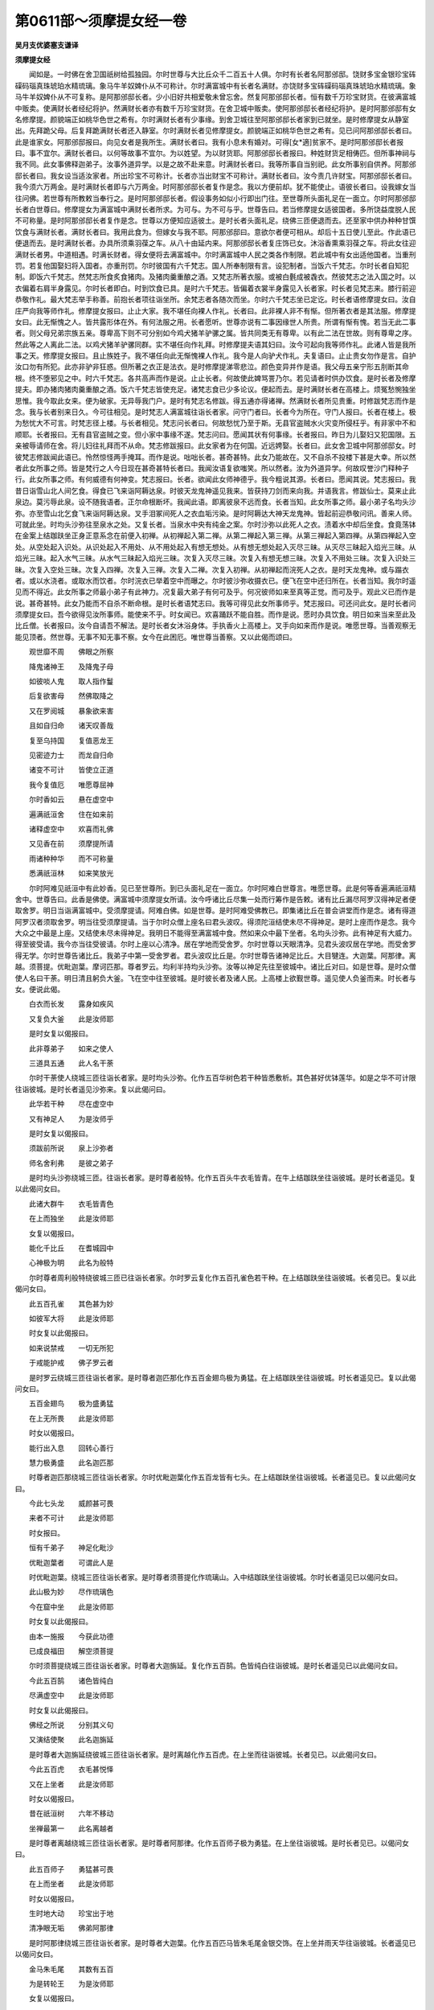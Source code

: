 第0611部～须摩提女经一卷
============================

**吴月支优婆塞支谦译**

**须摩提女经**


　　闻如是。一时佛在舍卫国祇树给孤独园。尔时世尊与大比丘众千二百五十人俱。尔时有长者名阿那邠邸。饶财多宝金银珍宝砗磲码瑙真珠琥珀水精琉璃。象马牛羊奴婢仆从不可称计。尔时满富城中有长者名满财。亦饶财多宝砗磲码瑙真珠琥珀水精琉璃。象马牛羊奴婢仆从不可复称。是阿那邠邸长者。少小旧好共相爱敬未曾忘舍。然复阿那邠邸长者。恒有数千万珍宝财货。在彼满富城中贩卖。使满财长者经纪将护。然满财长者亦有数千万珍宝财货。在舍卫城中贩卖。使阿那邠邸长者经纪将护。是时阿那邠邸有女名修摩提。颜貌端正如桃华色世之希有。尔时满财长者有少事缘。到舍卫城往至阿那邠邸长者家到已就坐。是时修摩提女从静室出。先拜跪父母。后复拜跪满财长者还入静室。尔时满财长者见修摩提女。颜貌端正如桃华色世之希有。见已问阿那邠邸长者曰。此是谁家女。阿那邠邸报曰。向见女者是我所生。满财长者曰。我有小息未有婚对。可得[女*適]贫家不。是时阿那邠邸长者报曰。事不宜尔。满财长者曰。以何等故事不宜尔。为以姓望。为以财货耶。阿那邠邸长者报曰。种姓财货足相俦匹。但所事神祠与我不同。此女事佛释迦弟子。汝事外道异学。以是之故不赴来意。时满财长者曰。我等所事自当别祀。此女所事别自供养。阿那邠邸长者曰。我女设当适汝家者。所出珍宝不可称计。长者亦当出财宝不可称计。满财长者曰。汝今责几许财宝。阿那邠邸长者曰。我今须六万两金。是时满财长者即与六万两金。时阿那邠邸长者复作是念。我以方便前却。犹不能使止。语彼长者曰。设我嫁女当往问佛。若世尊有所教敕当奉行之。是时阿那邠邸长者。假设事务如似小行即出门往。至世尊所头面礼足在一面立。尔时阿那邠邸长者白世尊曰。修摩提女为满富城中满财长者所求。为可与。为不可与乎。世尊告曰。若当修摩提女适彼国者。多所饶益度脱人民不可称量。是时阿那邠邸长者复作是念。世尊以方便知应适彼土。是时长者头面礼足。绕佛三匝便退而去。还至家中供办种种甘馔饮食与满财长者。满财长者曰。我用此食为。但嫁女与我不耶。阿那邠邸曰。意欲尔者便可相从。却后十五日使儿至此。作此语已便退而去。是时满财长者。办具所须乘羽葆之车。从八十由延内来。阿那邠邸长者复庄饰已女。沐浴香熏乘羽葆之车。将此女往迎满财长者男。中道相遇。时满长财者。得女便将去满富城中。尔时满富城中人民之类各作制限。若此城中有女出适他国者。当重刑罚。若复他国娶妇将入国者。亦重刑罚。尔时彼国有六千梵志。国人所奉制限有言。设犯制者。当饭六千梵志。尔时长者自知犯制。即饭六千梵志。然梵志所食炙食猪肉。及猪肉羹重酿之酒。又梵志所著衣服。或被白氎成被毳衣。然彼梵志之法入国之时。以衣偏着右肩半身露见。尔时长者即白。时到饮食已具。是时六千梵志。皆偏着衣裳半身露见入长者家。时长者见梵志来。膝行前迎恭敬作礼。最大梵志举手称善。前抱长者项往诣坐所。余梵志者各随次而坐。尔时六千梵志坐已定讫。时长者语修摩提女曰。汝自庄严向我等师作礼。修摩提女报曰。止止大家。我不堪任向裸人作礼。长者曰。此非裸人非不有惭。但所著衣者是其法服。修摩提女曰。此无惭愧之人。皆共露形体在外。有何法服之用。长者愿听。世尊亦说有二事因缘世人所贵。所谓有惭有愧。若当无此二事者。则父母兄弟宗族五亲。尊卑高下则不可分别如今鸡犬猪羊驴骡之属。皆共同类无有尊卑。以有此二法在世故。则有尊卑之序。然此等之人离此二法。以鸡犬猪羊驴骡同群。实不堪任向作礼拜。时修摩提夫语其妇曰。汝今可起向我等师作礼。此诸人皆是我所事之天。修摩提女报曰。且止族姓子。我不堪任向此无惭愧裸人作礼。我今是人向驴犬作礼。夫复语曰。止止贵女勿作是言。自护汝口勿有所犯。此亦非驴非狂惑。但所著之衣正是法衣。是时修摩提涕零悲泣。颜色变异并作是语。我父母五亲宁形五刖断其命根。终不堕邪见之中。时六千梵志。各共高声而作是说。止止长者。何故使此婢骂詈乃尔。若见请者时供办饮食。是时长者及修摩提夫。即办猪肉猪肉羹重酿之酒。饭六千梵志皆使充足。诸梵志食已少多论议。便起而去。是时满财长者在高楼上。烦冤愁惋独坐思惟。我今取此女来。便为破家。无异辱我门户。是时有梵志名修跋。得五通亦得诸禅。然满财长者所见贵重。时修跋梵志而作是念。我与长者别来日久。今可往相见。是时梵志人满富城往诣长者家。问守门者曰。长者今为所在。守门人报曰。长者在楼上。极为愁忧大不可言。时梵志径上楼。与长者相见。梵志问长者曰。何故愁忧乃至于斯。无县官盗贼水火灾变所侵枉乎。有非家中不和顺耶。长者报曰。无有县官盗贼之变。但小家中事缘不遂。梵志问曰。愿闻其状有何事缘。长者报曰。昨日为儿娶妇又犯国限。五亲被辱请师在舍。将儿妇往礼拜而不从命。梵志修跋报曰。此女家者为在何国。近远娉娶。长者曰。此女舍卫城中阿那邠邸女。时彼梵志修跋闻此语已。怜然惊怪两手掩耳。而作是说。咄咄长者。甚奇甚特。此女乃能故在。又不自杀不投楼下甚是大幸。所以然者此女所事之师。皆是梵行之人今日现在甚奇甚特长者曰。我闻汝语复欲嗤笑。所以然者。汝为外道异学。何故叹誉沙门释种子行。此女所事之师。有何威德有何神变。梵志报曰。长者。欲闻此女师神德乎。我今粗说其源。长者曰。愿闻其说。梵志报曰。我昔日诣雪山北人间乞食。得食已飞来诣阿耨达泉。时彼天龙鬼神遥见我来。皆获持刀剑而来向我。并语我言。修跋仙士。莫来止此泉边。莫污辱此泉。设不随我语者。正尔命根断坏。我闻此语。即离彼泉不远而食。长者当知。此女所事之师。最小弟子名均头沙弥。亦至雪山北乞食飞来诣阿耨达泉。叉手泪冢间死人之衣血垢污染。是时阿耨达大神天龙鬼神。皆起前迎恭敬问讯。善来人师。可就此坐。时均头沙弥往至泉水之处。又复长者。当泉水中央有纯金之案。尔时沙弥以此死人之衣。渍着水中却后坐食。食竟荡钵在金案上结跏趺坐正身正意系念在前便入初禅。从初禅起入第二禅。从第二禅起入第三禅。从第三禅起入第四禅。从第四禅起入空处。从空处起入识处。从识处起入不用处、从不用处起入有想无想处。从有想无想处起入灭尽三昧。从灭尽三昧起入焰光三昧。从焰光三昧。起入水气三昧。从水气三昧起入焰光三昧。次复入灭尽三昧。次复入有想无想三昧。次复入不用处三昧。次复入识处三昧。次复入空处三昧。次复入四禅。次复入三禅。次复入二禅。次复入初禅。从初禅起而浣死人之衣。是时天龙鬼神。或与蹋衣者。或以水浇者。或取水而饮者。尔时浣衣已举着空中而曝之。尔时彼沙弥收摄衣已。便飞在空中还归所在。长者当知。我尔时遥见而不得近。此女所事之师最小弟子有此神力。况复最大弟子有何可及乎。何况彼师如来至真等正觉。而可及乎。观此义已而作是说。甚奇甚特。此女乃能而不自杀不断命根。是时长者语梵志曰。我等可得见此女所事师乎。梵志报曰。可还问此女。是时长者问须摩提女曰。吾今欲得见汝所事师。能使来不乎。时女闻已。欢喜踊跃不能自胜。而作是说。愿时办具饮食。明日如来当来至此及比丘僧。长者报曰。汝今自请吾不解法。是时长者女沐浴身体。手执香火上高楼上。叉手向如来而作是说。唯愿世尊。当善观察无能见顶者。然世尊。无事不知无事不察。女今在此困厄。唯世尊当善察。又以此偈而颂曰。

　　观世靡不周　　佛眼之所察

　　降鬼诸神王　　及降鬼子母

　　如彼啖人鬼　　取人指作鬘

　　后复欲害母　　然佛取降之

　　又在罗阅城　　暴象欲来害

　　且如自归命　　诸天叹善哉

　　复至乌持国　　复值恶龙王

　　见密迹力士　　而龙自归命

　　诸变不可计　　皆使立正道

　　我今复值厄　　唯愿尊屈神

　　尔时香如云　　悬在虚空中

　　遍满祇洹舍　　住在如来前

　　诸释虚空中　　欢喜而礼佛

　　又见香在前　　须摩提所请

　　雨诸种种华　　而不可称量

　　悉满祇洹林　　如来笑放光

　　尔时阿难见祇洹中有此妙香。见已至世尊所。到已头面礼足在一面立。尔时阿难白世尊言。唯愿世尊。此是何等香遍满祇洹精舍中。世尊告曰。此香是佛使。满富城中须摩提女所请。汝今呼诸比丘尽集一处而行筹作是告敕。诸有比丘漏尽阿罗汉得神足者便取舍罗。明日当诣满富城中。受须摩提请。阿难白佛。如是世尊。是时阿难受佛教已。即集诸比丘在普会讲堂而作是念。诸有得道阿罗汉者须取舍罗。明当往受须摩提请。当于尔时众僧上座名曰君头波叹。得须陀洹结使未尽不得神足。是时上座而作是念。我今大众之中最是上座。又结使未尽未得神足。我明日不能得至满富城中食。然如来众中最下坐者。名均头沙弥。此有神足有大威力。得至彼受请。我今亦当往受彼请。尔时上座以心清净。居在学地而受舍罗。尔时世尊以天眼清净。见君头波叹居在学地。而受舍罗得无学。尔时世尊告诸比丘。我弟子中第一受舍罗者。君头波叹比丘是。尔时世尊告诸神足比丘。大目犍连。大迦葉。阿那律。离越。须菩提。优毗迦葉。摩诃匹那。尊者罗云。均利半持均头沙弥。汝等以神足先往至彼城中。诸比丘对曰。如是世尊。是时众僧使人名曰干荼。明日清且躬负大釜。飞在空中往至彼城。是时彼长者及诸人民。上高楼上欲觐世尊。遥见使人负釜而来。时长者与女。便说此偈。

　　白衣而长发　　露身如疾风

　　又复负大釜　　此是汝师耶

　　是时女复以偈报曰。

　　此非尊弟子　　如来之使人

　　三道具五通　　此人名干荼

　　尔时干荼使人绕城三匝往诣长者家。是时均头沙弥。化作五百华树色若干种皆悉敷析。其色甚好优钵莲华。如是之华不可计限往诣彼城。是时长者遥见沙弥来。复以此偈问曰。

　　此华若干种　　尽在虚空中

　　又有神足人　　为是汝师乎

　　是时女复以偈报曰。

　　须跋前所说　　泉上沙弥者

　　师名舍利弗　　是彼之弟子

　　是时均头沙弥绕城三匝。往诣长者家。是时尊者般特。化作五百头牛衣毛皆青。在牛上结跏趺坐往诣彼城。是时长者遥见。复以此偈问女曰。

　　此诸大群牛　　衣毛皆青色

　　在上而独坐　　此是汝师耶

　　女复以偈报曰。

　　能化千比丘　　在耆城园中

　　心神极为明　　此名为般特

　　尔时尊者周利般特绕彼城三匝已往诣长者家。尔时罗云复化作五百孔雀色若干种。在上结跏趺坐往诣彼城。长者见已。复以此偈问女曰。

　　此五百孔雀　　其色甚为妙

　　如彼军大将　　此是汝师耶

　　时女复以此偈报曰。

　　如来说禁戒　　一切无所犯

　　于戒能护戒　　佛子罗云者

　　是时罗云绕城三匝往诣长者家。是时尊者迦匹那化作五百金翅鸟极为勇猛。在上结跏趺坐往诣彼城。时长者遥见已。复以此偈问女曰。

　　五百金翅鸟　　极为盛勇猛

　　在上无所畏　　此是汝师耶

　　时女以偈报曰。

　　能行出入息　　回转心善行

　　慧力极勇盛　　此名迦匹那

　　时尊者迦匹那绕城三匝往诣长者家。尔时优毗迦葉化作五百龙皆有七头。在上结跏趺坐往诣彼城。长者遥见已。复以此偈问女曰。

　　今此七头龙　　威颜甚可畏

　　来者不可计　　此是汝师耶

　　时女报曰。

　　恒有千弟子　　神足化毗沙

　　优毗迦葉者　　可谓此人是

　　时优毗迦葉。绕城三匝往诣长者家。是时尊者须菩提化作琉璃山。入中结跏趺坐往诣彼城。尔时长者遥见已以偈问女曰。

　　此山极为妙　　尽作琉璃色

　　今在窟中坐　　此是汝师耶

　　时女复以此偈报曰。

　　由本一施报　　今获此功德

　　已成良福田　　解空须菩提

　　尔时须菩提绕城三匝往诣长者家。时尊者大迦旃延。复化作五百鹄。色皆纯白往诣彼城。是时长者遥见已以此偈问女曰。

　　今此五百鹄　　诸色皆纯白

　　尽满虚空中　　此是汝师耶

　　时女复以此偈报曰。

　　佛经之所说　　分别其义句

　　又演结使聚　　此名迦旃延

　　是时尊者大迦旃延绕彼城三匝往诣长者家。是时离越化作五百虎。在上坐而往诣彼城。长者见已。以此偈问女曰。

　　今此五百虎　　衣毛甚悦怿

　　又在上坐者　　此是汝师耶

　　时女以偈报曰。

　　昔在祇洹树　　六年不移动

　　坐禅最第一　　此名离越者

　　是时尊者离越绕城三匝往诣长者家。是时尊者阿那律。化作五百师子极为勇猛。在上坐往诣彼城。是时长者见已。以偈问女曰。

　　此五百师子　　勇猛甚可畏

　　在上而坐者　　此是汝师耶

　　时女以偈报曰。

　　生时地大动　　珍宝出于地

　　清净眼无垢　　佛弟阿那律

　　是时阿那律绕城三匝往诣长者家。是时尊者大迦葉。化作五百匹马皆朱毛尾金银交饰。在上坐并雨天华往诣彼城。长者遥见已以偈问女曰。

　　金马朱毛尾　　其数有五百

　　为是转轮王　　为是汝师耶

　　女复以偈报曰。

　　头陀行第一　　恒愍贫穷者

　　如来与半坐　　最大迦葉是

　　是时大迦葉绕城三匝往诣长者家。是时尊者大目犍连。化作五百象皆有六牙。七处平整金银交饰。在上坐而来放大光明悉满世界。诣城在虚空之中。作倡妓乐不可称计雨种种杂华。又虚空之中悬缯幡盖极为奇妙尔时长者遥见已以偈问女曰。

　　白象有六牙　　在上如天王

　　今闻妓乐音　　是释迦文耶

　　时女以偈报曰。

　　在彼大山上　　降伏难陀龙

　　神足第一者　　名曰大目连

　　我师故未来　　此是弟子众

　　圣师今当来　　光明靡不照

　　是时尊者大目犍连绕城三匝往诣长者家。是时世尊已知时到。披僧伽梨在虚空中去地七仞。是时尊者阿若拘邻在如来右。舍利弗在如来左。尔时阿难承佛威神。在如来后而在执拂。千二百弟子前后围绕。如来最在中央及诸神足弟子阿若拘邻。化作月天子。舍利弗化作日天子。诸余神足比丘或作释提桓因。或化作梵天者。或化作提头吒毗留勒形者。毗留波叉或作毗沙门形者领诸鬼神。或有作转轮圣王形者。或有入火光三昧。或有入水精三昧。或有放光者。或有放烟作种种神足。是时梵天王在如来右。释提桓因在如来左手执拂。密迹金刚力士在如来后。手执金刚杵。毗沙门天王手执七宝之盖。处虚空中在如来上。恐有尘土坌如来身。是时般遮旬手执琉璃琴。叹如来功德。及诸天神悉虚空之中。作倡妓乐数千万种。雨天杂华散如来上。是时波斯匿王。阿那邠邸长者。及舍卫城内人民之类。皆见如来在虚空中去地七仞。见已皆怀欢喜踊跃不能自胜。是时阿那邠邸长者。便说此偈。

　　如来实神妙　　爱民如赤子

　　快哉须摩提　　当受如来法

　　尔时波斯匿王及阿那邠邸长者。散种种名香杂华。是时世尊将诸比丘众前后围绕。及诸神天不可称计。如似雁王在虚空中往诣彼城。是时般遮旬。以偈叹佛。

　　诸生结永尽　　意念不错乱

　　以无尘垢足　　入彼旧邦土

　　心性极清净　　断魔邪恶念

　　功德如大海　　今入彼邦土

　　颜貌甚殊特　　诸使永不起

　　为彼不自处　　今入彼邦土

　　以度四流渊　　脱于生老死

　　以断有根源　　今入彼邦土

　　是时满财长者。遥见世尊从远而来。诸根憺怕世之希有。净如天金。有三十二相八十种好庄严其身。犹须弥山出众山上。亦如金聚放大光明。是时长者。以偈问须摩提曰。

　　此是日光耶　　未曾见此容

　　数千万亿光　　未敢能熟视

　　是时须摩提女长跪叉手向如来。以此偈报长者曰。

　　非日非有日　　而放千种光

　　为一切众生　　亦复是我师

　　皆共叹如来　　如前之所说

　　今当获大果　　勤加供养之

　　是时满财长者右膝着地复以偈叹如来曰。

　　自归十力尊　　圆光金色体

　　天人所叹敬　　今日自归命

　　尊今是日王　　如月星中明

　　以度不度者　　今日自归命

　　尊如天帝像　　如梵行慈心

　　自脱脱众生　　今日自归命

　　天世人中尊　　诸鬼神王上

　　降伏诸外道　　今日自归命

　　是时须摩提女长跪叉手。叹世尊曰。

　　自降能降他　　自止复止人

　　以度度人民　　已解复脱人

　　度岸使度岸　　自照照群萌

　　靡不有度者　　除斗无斗讼

　　极自净洁住　　心意不倾动

　　十力哀愍世　　重自顶礼敬

　　有慈悲喜护之心。具空无相愿。于欲界中最尊第一。天中之上七财具足。拥护天人自然梵生。亦无与等亦可不像貌。我今日归命。是时六千梵志。见世尊作如此神变各各自相谓言。我等可离此国更适他土。此沙门瞿昙已降此国中人民。是时六千梵志寻出国去。更不复入国。犹如师子兽王出于山谷。而观四方复三鸣吼。方行而求。诸有兽虫之类各奔所趣莫知所。如飞逝沉伏。若伏有力神象闻师子声。各奔所趣不能自安。所以然者。由师子兽王极有威神故。此亦如是。彼六千梵志闻世尊音响之声。各各驰走不得自宁。所以然者。由沙门瞿昙有威力故。是时世尊还舍神足。如常法则入满富城中。是时世尊足蹈门阈上。是时天地大动。诸尊神天散华供养。是时人民见世尊容貌诸根寂静有三十二相八十种好而自庄严人民之类便说此偈。

　　二足尊极妙　　梵志不敢当

　　无故事梵志　　失此人中尊

　　是时世尊往诣长者家。就座而坐。尔时彼国人民极为炽盛。时长者家有八万四千人民之类。皆悉云集。欲坏长者坊舍。方见世尊及比丘僧。尔时世尊便作是念。此人民之类必有所损。可作神力使举国人民尽见我身及比丘僧。尔时世尊化长者屋舍。作琉璃色内外相视。如似观掌中珠。尔时须摩提女前至佛所。头面礼足悲喜交集。便说此偈。

　　一切智慧具　　尽度一切法

　　复断欲爱网　　我今自归命

　　宁使我父母　　而毁我双目

　　不来适此间　　邪见五逆中

　　宿作何恶缘　　得来至此处

　　如鸟入罗网　　愿断此疑结

　　尔时世尊复以偈报女曰。

　　汝今快勿虑　　憺怕自开意

　　亦莫起想着　　如来今当演

　　汝本无罪缘　　得来至此间

　　愿誓之果报　　欲度此众生

　　今当拔根源　　不堕三恶趣

　　数千众生类　　汝前当得度

　　今日当净除　　使得智慧眼

　　使天人民类　　汝见如观珠

　　是时须摩提女闻此语已。欢喜踊跃不能自胜。是时长者将已仆从。供给饮食种种甘馔。见世尊食已讫。行清净水更取一小座。在如来前坐。及诸营从及八万四千众各各次第坐。或有自称姓名而坐。尔时世尊渐与彼长者及八万四千人民之类。说于妙论。所谓论者。戒论施论生天之论。欲不净想漏为秽恶。出家为要。尔时世尊以见长者及须摩提女八万四千人民之类心开意解。诸佛世尊常所说法。苦集尽道普与此众生说之。彼各于座上诸尘垢尽得法眼净。犹如极净白氎易染为色。此亦如是。满财长者须摩提女。及八万四千人民之类。诸尘垢尽得法眼净。无复狐疑得无所畏。皆归三尊受持五戒。是时须摩提女即于佛前。而说此偈。

　　如来耳清彻　　闻我遇此苦

　　降神至此化　　诸人得法眼

　　尔时世尊已说法讫。即从座起还诣所在。是时诸比丘白佛言。须摩提女本作何因缘生富贵家。复作何因缘堕此邪见之家。复作何善功德今得法眼净。复作何功德使八万四千人皆得法眼净。尔时世尊告诸比丘。过去久远此贤劫中。有迦葉佛明行成为善逝世间解无上士道法御天人师号佛众祐。在波罗奈国界于中游化。与大比丘众二万人俱。尔时有王名曰哀愍。有女名须摩那。是时此女极有敬心。向迦葉如来奉持禁戒恒好布施。又四事供养。云何为四。一者施。二者爱敬。三者利人。四者等利。于迦葉如来所而诵法句。在高楼上高声诵习。并作此愿。恒有此四爱之法。又于如来前而诵法句。其中设有毫厘之福者。所生之处不堕恶趣亦莫堕贫家。当来之世。亦当复值如此之尊。使我莫转女人身。即于女身得法眼净。是时城中人民之类。闻王女作如此誓愿。皆共聚集。至王女所而作是说。王女今日极为笃信作诸功德。四事不乏布施兼爱利人等利。复作誓愿。使当来之世值如此之尊。若为我说法寻得法眼净。今日王女已作誓愿。并及我等国土人民同时得度。时王女报曰。我持此功德并施汝等。设值如来说法者同时度。汝等比丘。岂有疑乎莫作是观。尔时哀愍王今须达长者是。尔时王女者今须摩提女是也。尔时国土人民之类。今八万四千众是。由彼誓愿今值我身闻法得道。及彼人民之类。尽作法眼净。此是其义当念奉行。所以然者。此四事者最是福田。若有比丘。亲近四事便获四谛。当求方便成四事法。如是诸比丘当作是学。尔时诸比丘闻佛所说。欢喜奉行。

